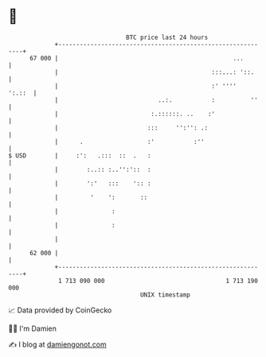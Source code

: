 * 👋

#+begin_example
                                    BTC price last 24 hours                    
                +------------------------------------------------------------+ 
         67 000 |                                                 ...        | 
                |                                           :::...: '::.     | 
                |                                           :' ''''   ':.::  | 
                |                            ..:.           :          ''    | 
                |                          :.::::::. ..    :'                | 
                |                         :::     '':'': .:                  | 
                |      .                  :'           :''                   | 
   $ USD        |     :':   .:::  ::  .   :                                  | 
                |        :..:: :..'':'::  :                                  | 
                |        ':'   :::    ':: :                                  | 
                |         '    ':       ::                                   | 
                |               :                                            | 
                |               :                                            | 
                |                                                            | 
         62 000 |                                                            | 
                +------------------------------------------------------------+ 
                 1 713 090 000                                  1 713 190 000  
                                        UNIX timestamp                         
#+end_example
📈 Data provided by CoinGecko

🧑‍💻 I'm Damien

✍️ I blog at [[https://www.damiengonot.com][damiengonot.com]]
